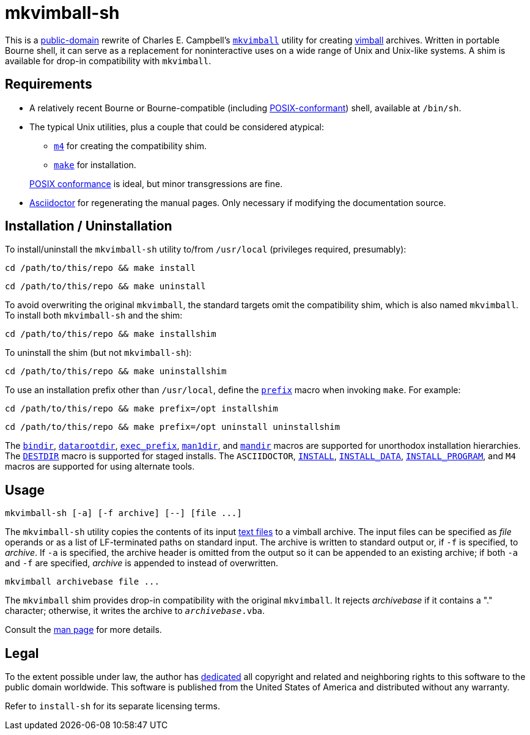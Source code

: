 ////
.github/README.adoc
-------------------

SPDX-License-Identifier: CC0-1.0

Written in 2022-2023 by Lawrence Velázquez <vq@larryv.me>.

To the extent possible under law, the author(s) have dedicated all
copyright and related and neighboring rights to this software to the
public domain worldwide.  This software is distributed without any
warranty.

You should have received a copy of the CC0 Public Domain Dedication
along with this software.  If not, see
<https://creativecommons.org/publicdomain/zero/1.0/>.
////


= mkvimball-sh
:source-language: sh

This is a
https://creativecommons.org/publicdomain/zero/1.0/[public-domain,title=CC0 1.0 Universal Public Domain Dedication]
rewrite of Charles E. Campbell's
`https://www.drchip.org/astronaut/src/index.html#MKVIMBALL[mkvimball]`
utility for creating
https://www.drchip.org/astronaut/vim/index.html#VIMBALL[vimball]
archives.  Written in portable Bourne shell, it can serve as
a replacement for noninteractive uses on a wide range of Unix and
Unix-like systems.  A shim is available for drop-in compatibility with
`mkvimball`.

// TODO: List some reasons why this is better than the original.


== Requirements

* A relatively recent Bourne or Bourne-compatible (including
https://pubs.opengroup.org/onlinepubs/9699919799/utilities/V3_chap02.html[POSIX-conformant,
title="POSIX.1-2017 - Volume 3, Chapter 2 ('Shell Command Language')"])
shell, available at `/bin/sh`.

* The typical Unix utilities, plus a couple that could be considered
atypical:
+
--
** `https://pubs.opengroup.org/onlinepubs/9699919799/utilities/m4.html[m4,
title="POSIX.1-2017 - Volume 3, Chapter 4 ('Utilities - m4')"]`
for creating the compatibility shim.
** `https://pubs.opengroup.org/onlinepubs/9699919799/utilities/make.html[make,
title="POSIX.1-2017 - Volume 3, Chapter 4 ('Utilities - make')"]`
for installation.
--
+
https://pubs.opengroup.org/onlinepubs/9699919799/utilities/V3_chap04.html[POSIX conformance,
title="POSIX.1-2017 - Volume 3, Chapter 4 ('Utilities')"]
is ideal, but minor transgressions are fine.

* https://asciidoctor.org/[Asciidoctor] for regenerating the manual
pages.  Only necessary if modifying the documentation source.


== Installation / Uninstallation

To install/uninstall the `mkvimball-sh` utility to/from `/usr/local`
(privileges required, presumably):

[source]
cd /path/to/this/repo && make install

[source]
cd /path/to/this/repo && make uninstall

To avoid overwriting the original `mkvimball`, the standard targets omit
the compatibility shim, which is also named `mkvimball`.  To install
both `mkvimball-sh` and the shim:

[source]
cd /path/to/this/repo && make installshim

To uninstall the shim (but not `mkvimball-sh`):

[source]
cd /path/to/this/repo && make uninstallshim

To use an installation prefix other than `/usr/local`, define the
`https://www.gnu.org/software/make/manual/html_node/Directory-Variables.html#index-prefix[prefix,
title=GNU Make Manual - Variables for Installation Directories - 'prefix']`
macro when invoking `make`.  For example:

[source]
cd /path/to/this/repo && make prefix=/opt installshim

[source]
cd /path/to/this/repo && make prefix=/opt uninstall uninstallshim

The
`https://www.gnu.org/software/make/manual/html_node/Directory-Variables.html#index-bindir[bindir,
title=GNU Make Manual - Variables for Installation Directories - 'bindir']`,
`https://www.gnu.org/software/make/manual/html_node/Directory-Variables.html[datarootdir,
title=GNU Make Manual - Variables for Installation Directories]`,
`https://www.gnu.org/software/make/manual/html_node/Directory-Variables.html#index-exec_005fprefix[exec_prefix,
title=GNU Make Manual - Variables for Installation Directories - 'exec_prefix']`,
`https://www.gnu.org/software/make/manual/html_node/Directory-Variables.html[man1dir,
title=GNU Make Manual - Variables for Installation Directories]`,
and
`https://www.gnu.org/software/make/manual/html_node/Directory-Variables.html[mandir,
title=GNU Make Manual - Variables for Installation Directories]`
macros are supported for unorthodox installation hierarchies.  The
`https://www.gnu.org/software/make/manual/html_node/DESTDIR.html[DESTDIR]`
macro is supported for staged installs.  The `ASCIIDOCTOR`,
`https://www.gnu.org/software/make/manual/html_node/Command-Variables.html[INSTALL,
title=GNU Make Manual - Variables for Specifying Commands]`,
`https://www.gnu.org/software/make/manual/html_node/Command-Variables.html[INSTALL_DATA,
title=GNU Make Manual - Variables for Specifying Commands]`,
`https://www.gnu.org/software/make/manual/html_node/Command-Variables.html[INSTALL_PROGRAM,
title=GNU Make Manual - Variables for Specifying Commands]`,
and `M4` macros are supported for using alternate tools.


== Usage

[source]
mkvimball-sh [-a] [-f archive] [--] [file ...]

The `mkvimball-sh` utility copies the contents of its input
https://pubs.opengroup.org/onlinepubs/9699919799/basedefs/V1_chap03.html#tag_03_403[text files,
title="POSIX.1-2017 - Volume 1, Chapter 3, Section 403 ('Text File')"]
to a vimball archive.  The input files can be specified as _file_
operands or as a list of LF-terminated paths on standard input.  The
archive is written to standard output or, if `-f` is specified, to
_archive_.  If `-a` is specified, the archive header is omitted from the
output so it can be appended to an existing archive; if both `-a` and
`-f` are specified, _archive_ is appended to instead of overwritten.

[source]
mkvimball archivebase file ...

The `mkvimball` shim provides drop-in compatibility with the original
`mkvimball`.  It rejects _archivebase_ if it contains a "." character;
otherwise, it writes the archive to `__archivebase__.vba`.

Consult the xref:../mkvimball-sh.adoc[man page] for more details.


// TODO: Note some differences from the original?


== Legal

To the extent possible under law, the author has
https://creativecommons.org/publicdomain/zero/1.0/[dedicated, title=Creative Commons - CC0 1.0 Universal Public Domain Dedication]
all copyright and related and neighboring rights to this software to the
public domain worldwide.  This software is published from the United
States of America and distributed without any warranty.

Refer to
ifdef::env-github[`link:../install-sh[install-sh]`]
ifndef::env-github[`install-sh`]
for its separate licensing terms.
